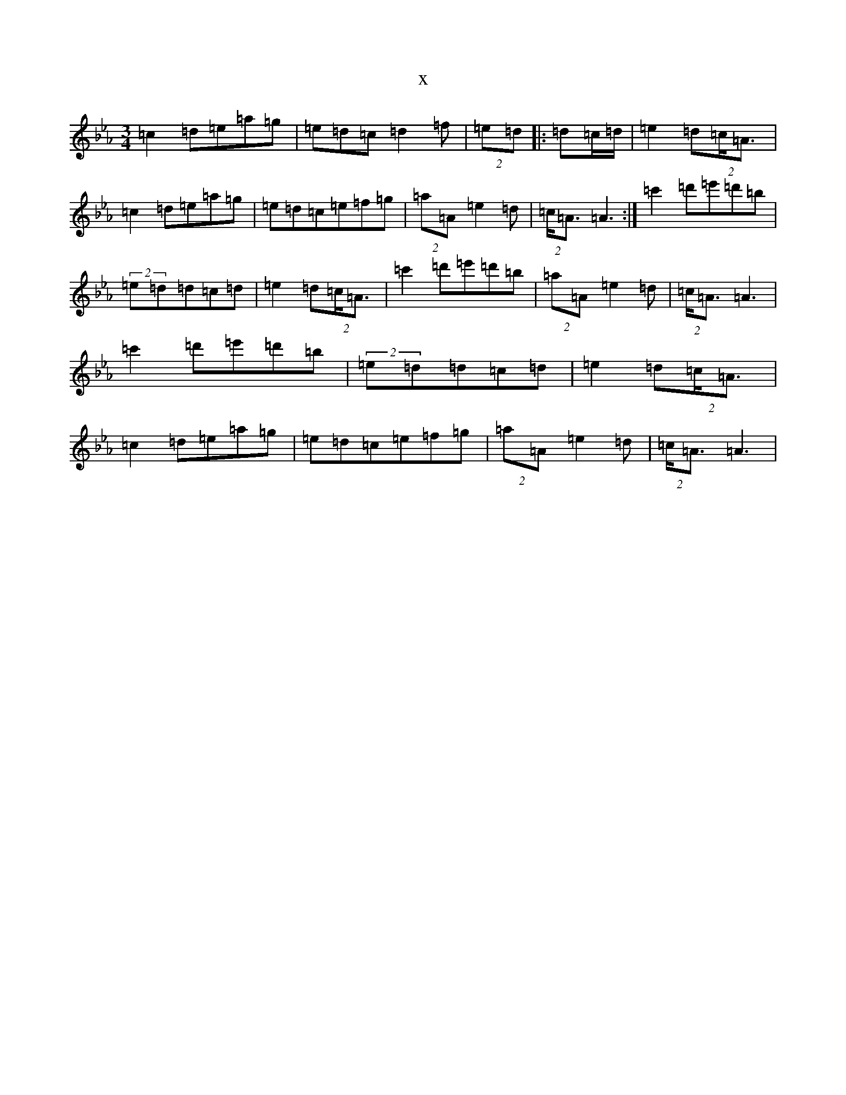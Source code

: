 X:21658
T:x
L:1/8
M:3/4
K: C minor
=c2=d=e=a=g|=e=d=c=d2=f|(2=e=d(2|:=d=c/2=d/2|=e2=d(2=c/2=A3/2|=c2=d=e=a=g|=e=d=c=e=f=g|(2=a=A=e2=d|(2=c/2=A3/2=A3:|=c'2=d'=e'=d'=b|(2=e=d=d=c=d|=e2=d(2=c/2=A3/2|=c'2=d'=e'=d'=b|(2=a=A=e2=d|(2=c/2=A3/2=A3|=c'2=d'=e'=d'=b|(2=e=d=d=c=d|=e2=d(2=c/2=A3/2|=c2=d=e=a=g|=e=d=c=e=f=g|(2=a=A=e2=d|(2=c/2=A3/2=A3|
